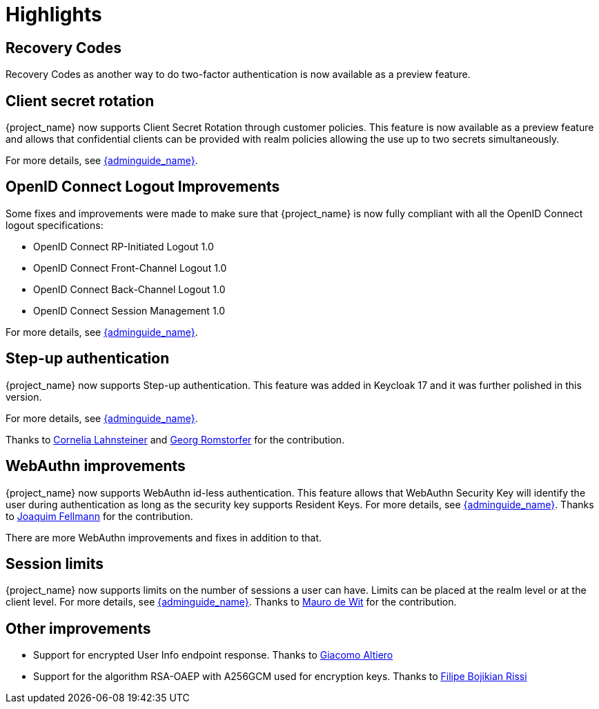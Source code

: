 = Highlights

== Recovery Codes

Recovery Codes as another way to do two-factor authentication is now available as a preview feature.

== Client secret rotation

{project_name} now supports Client Secret Rotation through customer policies. This feature is now available as a preview feature and allows that confidential clients can be provided with realm policies allowing the use up to two secrets simultaneously.

For more details, see link:{adminguide_link}#_secret_rotation[{adminguide_name}].

== OpenID Connect Logout Improvements

Some fixes and improvements were made to make sure that {project_name} is now fully compliant with all the OpenID Connect logout specifications:

* OpenID Connect RP-Initiated Logout 1.0
* OpenID Connect Front-Channel Logout 1.0
* OpenID Connect Back-Channel Logout 1.0
* OpenID Connect Session Management 1.0

For more details, see link:{adminguide_link}#_oidc-logout[{adminguide_name}].

== Step-up authentication

{project_name} now supports Step-up authentication. This feature was added in Keycloak 17 and it was further polished in this version.

For more details, see link:{adminguide_link}#_step-up-flow[{adminguide_name}].

Thanks to https://github.com/CorneliaLahnsteiner[Cornelia Lahnsteiner] and https://github.com/romge[Georg Romstorfer] for the contribution.

== WebAuthn improvements

{project_name} now supports WebAuthn id-less authentication. This feature allows that WebAuthn Security Key will identify the user during authentication as long as the
security key supports Resident Keys. For more details, see link:{adminguide_link}#_webauthn_loginless[{adminguide_name}].
Thanks to https://github.com/vanrar68[Joaquim Fellmann] for the contribution.

There are more WebAuthn improvements and fixes in addition to that.

== Session limits

{project_name} now supports limits on the number of sessions a user can have. Limits can be placed at the realm level or at the client level.
For more details, see link:{adminguide_link}#_user_session_limits[{adminguide_name}].
Thanks to https://github.com/mfdewit[Mauro de Wit] for the contribution.

== Other improvements

* Support for encrypted User Info endpoint response. Thanks to https://github.com/giacomoa[Giacomo Altiero]
* Support for the algorithm RSA-OAEP with A256GCM used for encryption keys. Thanks to https://github.com/fbrissi[Filipe Bojikian Rissi ]
